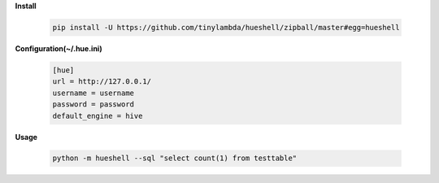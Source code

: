 **Install**

    .. code-block:: shell

        pip install -U https://github.com/tinylambda/hueshell/zipball/master#egg=hueshell


**Configuration(~/.hue.ini)**

    .. code-block:: ini

        [hue]
        url = http://127.0.0.1/
        username = username
        password = password
        default_engine = hive

**Usage**

    .. code-block:: shell

        python -m hueshell --sql "select count(1) from testtable"


